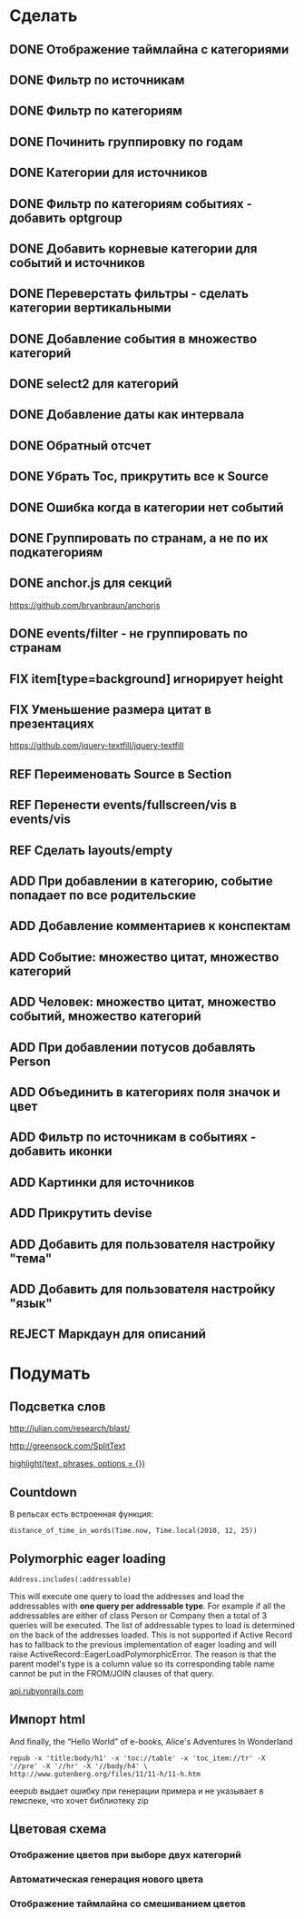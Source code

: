#+TODO: ADD FIX REF ERR | DONE REJECT

* Сделать
** DONE Отображение таймлайна с категориями
** DONE Фильтр по источникам
** DONE Фильтр по категориям
** DONE Починить группировку по годам
** DONE Категории для источников
** DONE Фильтр по категориям событиях - добавить optgroup
** DONE Добавить корневые категории для событий и источников
** DONE Переверстать фильтры - сделать категории вертикальными
** DONE Добавление события в множество категорий
** DONE select2 для категорий
** DONE Добавление даты как интервала
** DONE Обратный отсчет
** DONE Убрать Toc, прикрутить все к Source
** DONE Ошибка когда в категории нет событий
** DONE Группировать по странам, а не по их подкатегориям
** DONE anchor.js для секций
   [[https://github.com/bryanbraun/anchorjs]]
** DONE events/filter - не группировать по странам
** FIX item[type=background] игнорирует height
** FIX Уменьшение размера цитат в презентациях

   [[https://github.com/jquery-textfill/jquery-textfill]]

** REF Переименовать Source в Section
** REF Перенести events/fullscreen/vis в events/vis
** REF Сделать layouts/empty
** ADD При добавлении в категорию, событие попадает по все родительские
** ADD Добавление комментариев к конспектам
** ADD Событие: множество цитат, множество категорий
** ADD Человек: множество цитат, множество событий, множество категорий
** ADD При добавлении потусов добавлять Person
** ADD Объединить в категориях поля значок и цвет
** ADD Фильтр по источникам в событиях - добавить иконки
** ADD Картинки для источников
** ADD Прикрутить devise
** ADD Добавить для пользователя настройку "тема"
** ADD Добавить для пользователя настройку "язык"
** REJECT Маркдаун для описаний
* Подумать
** Подсветка слов

   http://julian.com/research/blast/

   [[http://greensock.com/SplitText]]

   [[http://api.rubyonrails.org/classes/ActionView/Helpers/TextHelper.html#method-i-highlight][highlight(text, phrases, options = {})]] 

** Countdown

   В рельсах есть встроенная функция:

   : distance_of_time_in_words(Time.now, Time.local(2010, 12, 25))

** Polymorphic eager loading

   : Address.includes(:addressable)

   This will execute one query to load the addresses and load the
   addressables with *one query per addressable type*. For example if
   all the addressables are either of class Person or Company then a
   total of 3 queries will be executed. The list of addressable types
   to load is determined on the back of the addresses loaded. This is
   not supported if Active Record has to fallback to the previous
   implementation of eager loading and will raise
   ActiveRecord::EagerLoadPolymorphicError. The reason is that the
   parent model's type is a column value so its corresponding table
   name cannot be put in the FROM/JOIN clauses of that query.

   [[http://api.rubyonrails.org/classes/ActiveRecord/Associations/ClassMethods.html][api.rubyonrails.com]]

** Импорт html
   
   And finally, the “Hello World” of e-books, Alice's Adventures In Wonderland

   : repub -x 'title:body/h1' -x 'toc://table' -x 'toc_item://tr' -X '//pre' -X '//hr' -X '//body/h4' \
   : http://www.gutenberg.org/files/11/11-h/11-h.htm

   eeepub выдает ошибку при генерации примера и не указывает в гемспеке, что хочет библиотеку zip

** Цветовая схема
*** Отображение цветов при выборе двух категорий
*** Автоматическая генерация нового цвета
*** Отображение таймлайна со смешиванием цветов
   
